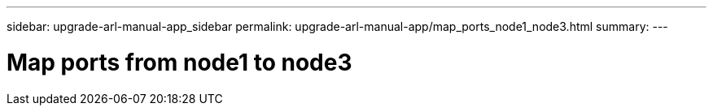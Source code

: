 ---
sidebar: upgrade-arl-manual-app_sidebar
permalink: upgrade-arl-manual-app/map_ports_node1_node3.html
summary:
---

= Map ports from node1 to node3
:hardbreaks:
:nofooter:
:icons: font
:linkattrs:
:imagesdir: ./media/

[.lead]
